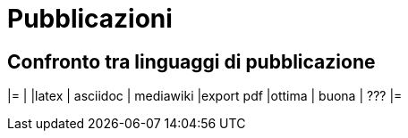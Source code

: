 = Pubblicazioni 

== Confronto tra linguaggi di pubblicazione

|=
|           |latex  | asciidoc  | mediawiki
|export pdf |ottima | buona     | ???
|=
